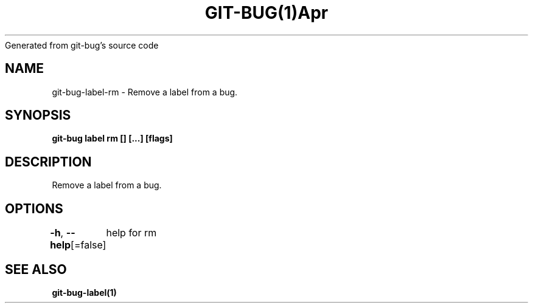 .nh
.TH GIT\-BUG(1)Apr 2019
Generated from git\-bug's source code

.SH NAME
.PP
git\-bug\-label\-rm \- Remove a label from a bug.


.SH SYNOPSIS
.PP
\fBgit\-bug label rm [] [...] [flags]\fP


.SH DESCRIPTION
.PP
Remove a label from a bug.


.SH OPTIONS
.PP
\fB\-h\fP, \fB\-\-help\fP[=false]
	help for rm


.SH SEE ALSO
.PP
\fBgit\-bug\-label(1)\fP

